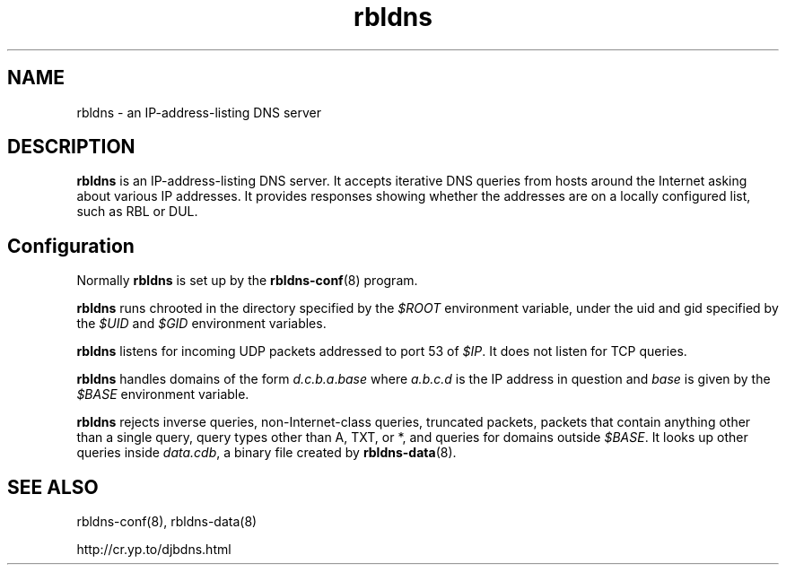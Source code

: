 .TH rbldns 8

.SH NAME
rbldns \- an IP-address-listing DNS server

.SH DESCRIPTION
.B rbldns
is an IP-address-listing DNS server.
It accepts iterative DNS queries
from hosts around the Internet asking about various IP addresses.
It provides responses showing whether the addresses
are on a locally configured list,
such as RBL or DUL.

.SH Configuration
Normally
.B rbldns
is set up by the
.BR rbldns-conf (8)
program.

.B rbldns
runs chrooted in the directory
specified by the
.I $ROOT
environment variable,
under the uid and gid
specified by the
.I $UID
and
.I $GID
environment variables.

.B rbldns
listens for incoming UDP packets
addressed to port 53 of
.IR $IP .
It does not listen for TCP queries.

.B rbldns
handles domains of the form
.IR d.c.b.a\fR.\fIbase
where
.I a.b.c.d
is the IP address in question
and
.I base
is given by the
.I $BASE
environment variable.

.B rbldns
rejects
inverse queries, non-Internet-class queries, truncated packets,
packets that contain anything other than a single query,
query types other than A, TXT, or *,
and queries for domains outside
.IR $BASE .
It looks up other queries inside
.IR data.cdb ,
a binary file created by
.BR rbldns-data (8).

.SH SEE ALSO
rbldns-conf(8),
rbldns-data(8)

http://cr.yp.to/djbdns.html
